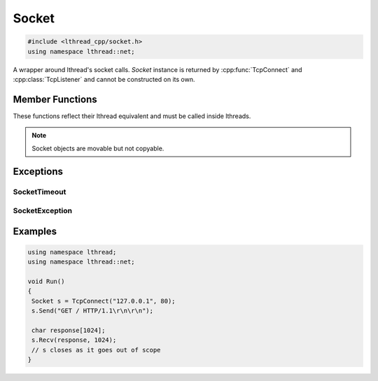 Socket
======

.. code-block:: cpp

    #include <lthread_cpp/socket.h>
    using namespace lthread::net;

.. cpp:class:: Socket

A wrapper around lthread's socket calls. `Socket` instance is returned by :cpp:func:`TcpConnect` and :cpp:class:`TcpListener` and cannot be constructed on its own.

Member Functions
----------------

These functions reflect their lthread equivalent and must be called inside lthreads.

.. cpp:function:: size_t Send(const char* buf)

    Sends a C-style string over a socket.

    :param const char* buf: NULL-terminated buffer.

    :return: Number of bytes sent.
    :throws: :cpp:class:`SocketException` on socket failure.

.. cpp:function:: size_t Send(const char* buf, size_t length)

    Sends `length` bytes over a socket.

    :param const char\* buf: Ptr to buffer containing data to send.
    :param size_t length: Number of bytes to send from `buf`.

    :return: Number of bytes sent.
    :throws: :cpp:class:`SocketException` on socket failure.

.. cpp:function:: size_t Recv(char* buf, size_t length, int timeout_ms=1000)

    Receives up to `length` bytes over a socket.

    :param char* buf: Buffer to read data into.
    :param size_t length: Buffer size to fill.
    :param timeout_ms(optional, default=1000): Milliseconds to wait before timing out.

    :throws: :cpp:class:`SocketException` on socket failure.
    :throws: :cpp:class:`SocketTimeout` if a timeout occured. `timeout_ms=0` waits indefinitely.

.. cpp:function:: void Close()

    Closes the network socket.

.. cpp:function:: size_t Writev(struct iovec* v, int iovcnt)

    Sends an iovec over a socket.

    :param struct iovec* v: iovec pointing to one or more ptr/size entries.
    :param int iovcnt: Number of entries in the iovec.

    :throws: :cpp:class:`SocketException` on socket failure.

.. cpp:function:: size_t RecvExact(char* buf, size_t length, int timeout_ms=1000)

    Receives exactly `length` bytes into buf.

    :param char* buf: Buffer to read data into.
    :param size_t length: Buffer size to fill.
    :param timeout_ms(optional, default=1000): Milliseconds to wait before timing out.

    :throws: :cpp:class:`SocketException` on socket failure.
    :throws: :cpp:class:`SocketTimeout` if it timed out before receiving the full number of bytes.

.. cpp:function:: void WaitWrite(int timeout_ms=1000) const

    Waits until the socket is writable.

    :param timeout_ms(optional, default=1000): Milliseconds to wait before timing out.

    :throws: :cpp:class:`SocketException` on socket failure.
    :throws: :cpp:class:`SocketTimeout` if timeout occured.

.. cpp:function:: void WaitRead(int timeout_ms=1000) const

    Waits until the socket is readable.

    :param timeout_ms(optional, default=1000): Milliseconds to wait before timing out.

    :throws: :cpp:class:`SocketException` on socket failure.
    :throws: :cpp:class:`SocketTimeout` if timeout occured.

.. cpp:function:: bool IsConnected() const

    Returns true if socket is connected.

.. cpp:function:: int fd() const

    Returns the fd wrapped in the :cpp:class:`Socket` instance.

.. cpp:function:: std::string Ip() const

    Returns the remote IP Address as a string.

    :return: string containing IP address.

.. cpp:function:: std::string Desc() const

    Returns remote_ip:ephemeral_port as a string

.. cpp:function:: Socket& operator=(Socket&& rr_c)

    Moves a socket from one instance to another.


.. note:: Socket objects are movable but not copyable.

Exceptions
----------

SocketTimeout
^^^^^^^^^^^^^
.. cpp:class:: SocketTimeout

    Empty class raised on socket timeout operations.

SocketException
^^^^^^^^^^^^^^^
.. cpp:class:: SocketException

    Inherits std::exception(), raised on socket errors.

Examples
--------

.. code-block:: cpp

    using namespace lthread;
    using namespace lthread::net;

    void Run()
    {
     Socket s = TcpConnect("127.0.0.1", 80);
     s.Send("GET / HTTP/1.1\r\n\r\n");

     char response[1024];
     s.Recv(response, 1024);
     // s closes as it goes out of scope
    }


